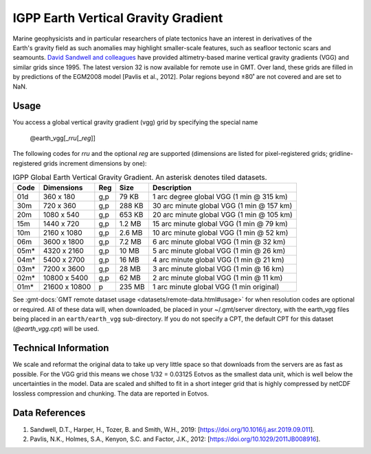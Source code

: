 IGPP Earth Vertical Gravity Gradient
------------------------------------
.. figure:: /_static/igpp.png
   :align: right
   :scale: 20 %

.. figure:: /_static/GMT_earth_vgg.jpg
   :width: 710 px
   :align: center

Marine geophysicists and in particular researchers of plate tectonics have an interest in derivatives of the Earth's
gravity field as such anomalies may highlight smaller-scale features, such as seafloor tectonic scars and seamounts.
`David Sandwell and colleagues <https://topex.ucsd.edu/marine_grav/mar_grav.html>`_
have provided altimetry-based marine vertical gravity gradients (VGG) and similar grids since 1995. The latest version 32 is now
available for remote use in GMT. Over land, these grids are filled in by predictions of the EGM2008 model [Pavlis et al., 2012].
Polar regions beyond ±80˚ are not covered and are set to NaN.

Usage
~~~~~

You access a global vertical gravity gradient (vgg) grid by specifying the special name

   @earth_vgg[_\ *rru*\ [_\ *reg*\ ]]

The following codes for *rr*\ *u* and the optional *reg* are supported (dimensions are listed
for pixel-registered grids; gridline-registered grids increment dimensions by one):

.. _tbl-earth_vgg:

.. table:: IGPP Global Earth Vertical Gravity Gradient. An asterisk denotes tiled datasets.

  ==== ================= === =======  ========================================
  Code Dimensions        Reg Size     Description
  ==== ================= === =======  ========================================
  01d       360 x    180 g,p   79 KB  1 arc degree global VGG (1 min @ 315 km)
  30m       720 x    360 g,p  288 KB  30 arc minute global VGG (1 min @ 157 km)
  20m      1080 x    540 g,p  653 KB  20 arc minute global VGG (1 min @ 105 km)
  15m      1440 x    720 g,p  1.2 MB  15 arc minute global VGG (1 min @ 79 km)
  10m      2160 x   1080 g,p  2.6 MB  10 arc minute global VGG (1 min @ 52 km)
  06m      3600 x   1800 g,p  7.2 MB  6 arc minute global VGG (1 min @ 32 km)
  05m*     4320 x   2160 g,p   10 MB  5 arc minute global VGG (1 min @ 26 km)
  04m*     5400 x   2700 g,p   16 MB  4 arc minute global VGG (1 min @ 21 km)
  03m*     7200 x   3600 g,p   28 MB  3 arc minute global VGG (1 min @ 16 km)
  02m*    10800 x   5400 g,p   62 MB  2 arc minute global VGG (1 min @ 11 km)
  01m*    21600 x  10800   p  235 MB  1 arc minute global VGG (1 min original)
  ==== ================= === =======  ========================================

See :gmt-docs:`GMT remote dataset usage <datasets/remote-data.html#usage>` for when resolution codes are optional or required.
All of these data will, when downloaded, be placed in your ~/.gmt/server directory, with
the earth_vgg files being placed in an ``earth/earth_vgg`` sub-directory. If you do not
specify a CPT, the default CPT for this dataset (*@earth_vgg.cpt*) will be used.

Technical Information
~~~~~~~~~~~~~~~~~~~~~

We scale and reformat the original data to take up very little space so that downloads
from the servers are as fast as possible. For the VGG grid this means
we chose 1/32 = 0.03125 Eotvos  as the smallest data unit, which is well below the uncertainties in the
model. Data are scaled and shifted to fit in a short integer grid that is highly compressed
by netCDF lossless compression and chunking. The data are reported in Eotvos.

Data References
~~~~~~~~~~~~~~~

#. Sandwell, D.T., Harper, H., Tozer, B. and Smith, W.H., 2019: [https://doi.org/10.1016/j.asr.2019.09.011].
#. Pavlis, N.K., Holmes, S.A., Kenyon, S.C. and Factor, J.K., 2012: [https://doi.org/10.1029/2011JB008916].
